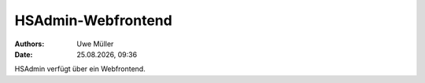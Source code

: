===================
HSAdmin-Webfrontend
===================

.. |date| date:: %d.%m.%Y
.. |time| date:: %H:%M

:Authors: - Uwe Müller

:Date: |date|, |time| 

HSAdmin verfügt über ein Webfrontend.       
